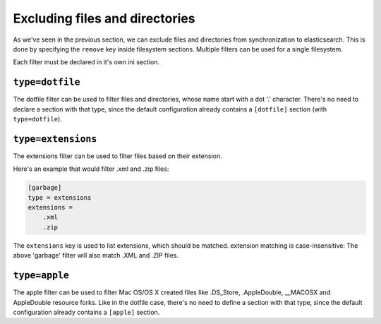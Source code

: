 Excluding files and directories
=======================================

As we've seen in the previous section, we can exclude files and
directories from synchronization to elasticsearch. This is done by
specifying the ``remove`` key inside filesystem sections. Multiple
filters can be used for a single filesystem.

Each filter must be declared in it's own ini section.

.. index:: dotfile, dotfile filter

``type=dotfile``
---------------------
The dotfile filter can be used to filter files and directories, whose
name start with a dot '.' character. There's no need to declare a
section with that type, since the default configuration already
contains a ``[dotfile]`` section (with ``type=dotfile``).

.. index:: extensions, extensions filter

``type=extensions``
-------------------
The extensions filter can be used to filter files based on their
extension.

Here's an example that would filter .xml and .zip files:

.. code-block:: ini

    [garbage]
    type = extensions
    extensions =
	.xml
	.zip

The ``extensions`` key is used to list extensions, which should be
matched. extension matching is case-insensitive: The above 'garbage'
filter will also match .XML and .ZIP files.

``type=apple``
-------------------
The apple filter can be used to filter Mac OS/OS X created files like
.DS_Store, .AppleDouble, __MACOSX and AppleDouble resource forks.
Like in the dotfile case, there's no need to define a section with
that type, since the default configuration already contains a
``[apple]`` section.
